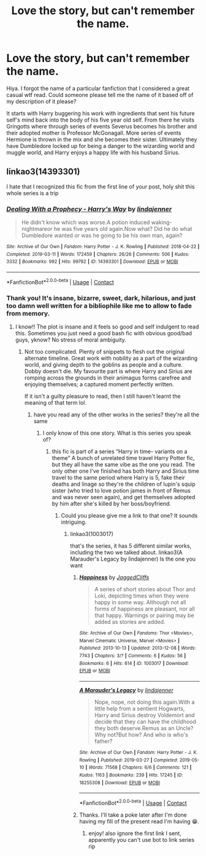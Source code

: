 #+TITLE: Love the story, but can't remember the name.

* Love the story, but can't remember the name.
:PROPERTIES:
:Author: EmperorMittens
:Score: 3
:DateUnix: 1620518000.0
:DateShort: 2021-May-09
:FlairText: What's That Fic?
:END:
Hiya. I forgot the name of a particular fanfiction that I considered a great casual wtf read. Could someone please tell me the name of it based off of my description of it please?

It starts with Harry buggering his work with ingredients that sent his future self's mind back into the body of his five year old self. From there he visits Gringotts where through series of events Severus becomes his brother and their adopted mother is Professor McGonagall. More series of events Hermione is thrown in the mix and she becomes their sister. Ultimately they have Dumbledore locked up for being a danger to the wizarding world and muggle world, and Harry enjoys a happy life with his husband Sirius.


** linkao3(14393301)

I hate that I recognized this fic from the first line of your post, holy shit this whole series is a trip
:PROPERTIES:
:Author: loveletterstothewise
:Score: 3
:DateUnix: 1620522724.0
:DateShort: 2021-May-09
:END:

*** [[https://archiveofourown.org/works/14393301][*/Dealing With a Prophecy - Harry's Way/*]] by [[https://www.archiveofourown.org/users/lindajenner/pseuds/lindajenner][/lindajenner/]]

#+begin_quote
  He didn't know which was worse.A potion induced waking-nightmareor he was five years old again.Now what? Did he do what Dumbledore wanted or was he going to be his own man, again?
#+end_quote

^{/Site/:} ^{Archive} ^{of} ^{Our} ^{Own} ^{*|*} ^{/Fandom/:} ^{Harry} ^{Potter} ^{-} ^{J.} ^{K.} ^{Rowling} ^{*|*} ^{/Published/:} ^{2018-04-22} ^{*|*} ^{/Completed/:} ^{2019-03-11} ^{*|*} ^{/Words/:} ^{172459} ^{*|*} ^{/Chapters/:} ^{26/26} ^{*|*} ^{/Comments/:} ^{506} ^{*|*} ^{/Kudos/:} ^{3332} ^{*|*} ^{/Bookmarks/:} ^{992} ^{*|*} ^{/Hits/:} ^{99782} ^{*|*} ^{/ID/:} ^{14393301} ^{*|*} ^{/Download/:} ^{[[https://archiveofourown.org/downloads/14393301/Dealing%20With%20a%20Prophecy.epub?updated_at=1615808850][EPUB]]} ^{or} ^{[[https://archiveofourown.org/downloads/14393301/Dealing%20With%20a%20Prophecy.mobi?updated_at=1615808850][MOBI]]}

--------------

*FanfictionBot*^{2.0.0-beta} | [[https://github.com/FanfictionBot/reddit-ffn-bot/wiki/Usage][Usage]] | [[https://www.reddit.com/message/compose?to=tusing][Contact]]
:PROPERTIES:
:Author: FanfictionBot
:Score: 2
:DateUnix: 1620522749.0
:DateShort: 2021-May-09
:END:


*** Thank you! It's insane, bizarre, sweet, dark, hilarious, and just too damn well written for a bibliophile like me to allow to fade from memory.
:PROPERTIES:
:Author: EmperorMittens
:Score: 1
:DateUnix: 1620522979.0
:DateShort: 2021-May-09
:END:

**** I know!! The plot is insane and it feels so good and self indulgent to read this. Sometimes you just need a good bash fic with obvious good/bad guys, yknow? No stress of moral ambiguity.
:PROPERTIES:
:Author: loveletterstothewise
:Score: 3
:DateUnix: 1620523083.0
:DateShort: 2021-May-09
:END:

***** Not too complicated. Plenty of snippets to flesh out the original alternate timeline. Great work with nobility as a part of the wizarding world, and giving depth to the goblins as people and a culture. Dobby doesn't die. My favourite part is where Harry and Sirius are romping across the grounds in their animagus forms carefree and enjoying themselves; a captured moment perfectly written.

If it isn't a guilty pleasure to read, then I still haven't learnt the meaning of that term lol.
:PROPERTIES:
:Author: EmperorMittens
:Score: 3
:DateUnix: 1620523806.0
:DateShort: 2021-May-09
:END:

****** have you read any of the other works in the series? they're all the same
:PROPERTIES:
:Author: loveletterstothewise
:Score: 1
:DateUnix: 1620524266.0
:DateShort: 2021-May-09
:END:

******* I only know of this one story. What is this series you speak of?
:PROPERTIES:
:Author: EmperorMittens
:Score: 1
:DateUnix: 1620524400.0
:DateShort: 2021-May-09
:END:

******** this fic is part of a series “Harry in time- variants on a theme” A bunch of unrelated time travel Harry Potter fic, but they all have the same vibe as the one you read. The only other one I've finished has both Harry and Sirius time travel to the same period where Harry is 5, fake their deaths and linage so they're the children of lupin's squip sister (who tried to love potion james in front of Remus and was never seen again), and get themselves adopted by him after she's killed by her boss/boyfriend.
:PROPERTIES:
:Author: loveletterstothewise
:Score: 2
:DateUnix: 1620524581.0
:DateShort: 2021-May-09
:END:

********* Could you please give me a link to that one? It sounds intriguing.
:PROPERTIES:
:Author: EmperorMittens
:Score: 1
:DateUnix: 1620524705.0
:DateShort: 2021-May-09
:END:

********** linkao3(1003017)

that's the series, it has 5 different similar works, including the two we talked about. linkao3(A Marauder's Legacy by lindajenner) Is the one you want
:PROPERTIES:
:Author: loveletterstothewise
:Score: 2
:DateUnix: 1620524860.0
:DateShort: 2021-May-09
:END:

*********** [[https://archiveofourown.org/works/1003017][*/Happiness/*]] by [[https://www.archiveofourown.org/users/JaggedCliffs/pseuds/JaggedCliffs][/JaggedCliffs/]]

#+begin_quote
  A series of short stories about Thor and Loki, depicting times when they were happy in some way. Although not all forms of happiness are pleasant, nor all that happy. Warnings or pairing may be added as stories are added.
#+end_quote

^{/Site/:} ^{Archive} ^{of} ^{Our} ^{Own} ^{*|*} ^{/Fandoms/:} ^{Thor} ^{<Movies>,} ^{Marvel} ^{Cinematic} ^{Universe,} ^{Marvel} ^{<Movies>} ^{*|*} ^{/Published/:} ^{2013-10-13} ^{*|*} ^{/Updated/:} ^{2013-12-08} ^{*|*} ^{/Words/:} ^{7743} ^{*|*} ^{/Chapters/:} ^{3/?} ^{*|*} ^{/Comments/:} ^{6} ^{*|*} ^{/Kudos/:} ^{56} ^{*|*} ^{/Bookmarks/:} ^{6} ^{*|*} ^{/Hits/:} ^{614} ^{*|*} ^{/ID/:} ^{1003017} ^{*|*} ^{/Download/:} ^{[[https://archiveofourown.org/downloads/1003017/Happiness.epub?updated_at=1387320713][EPUB]]} ^{or} ^{[[https://archiveofourown.org/downloads/1003017/Happiness.mobi?updated_at=1387320713][MOBI]]}

--------------

[[https://archiveofourown.org/works/18255308][*/A Marauder's Legacy/*]] by [[https://www.archiveofourown.org/users/lindajenner/pseuds/lindajenner][/lindajenner/]]

#+begin_quote
  Nope, nope, not doing this again.With a little help from a sentient Hogwarts, Harry and Sirius destroy Voldemort and decide that they can have the childhood they both deserve.Remus as an Uncle? Why not?But how? And who is who's father?
#+end_quote

^{/Site/:} ^{Archive} ^{of} ^{Our} ^{Own} ^{*|*} ^{/Fandom/:} ^{Harry} ^{Potter} ^{-} ^{J.} ^{K.} ^{Rowling} ^{*|*} ^{/Published/:} ^{2019-03-27} ^{*|*} ^{/Completed/:} ^{2019-05-10} ^{*|*} ^{/Words/:} ^{71568} ^{*|*} ^{/Chapters/:} ^{6/6} ^{*|*} ^{/Comments/:} ^{121} ^{*|*} ^{/Kudos/:} ^{1163} ^{*|*} ^{/Bookmarks/:} ^{239} ^{*|*} ^{/Hits/:} ^{17245} ^{*|*} ^{/ID/:} ^{18255308} ^{*|*} ^{/Download/:} ^{[[https://archiveofourown.org/downloads/18255308/A%20Marauders%20Legacy.epub?updated_at=1598357809][EPUB]]} ^{or} ^{[[https://archiveofourown.org/downloads/18255308/A%20Marauders%20Legacy.mobi?updated_at=1598357809][MOBI]]}

--------------

*FanfictionBot*^{2.0.0-beta} | [[https://github.com/FanfictionBot/reddit-ffn-bot/wiki/Usage][Usage]] | [[https://www.reddit.com/message/compose?to=tusing][Contact]]
:PROPERTIES:
:Author: FanfictionBot
:Score: 1
:DateUnix: 1620524897.0
:DateShort: 2021-May-09
:END:


*********** Thanks. I'll take a poke later after I'm done having my fill of the present read I'm having 😁.
:PROPERTIES:
:Author: EmperorMittens
:Score: 1
:DateUnix: 1620524943.0
:DateShort: 2021-May-09
:END:

************ enjoy! also ignore the first link I sent, apparently you can't use bot to link series rip
:PROPERTIES:
:Author: loveletterstothewise
:Score: 2
:DateUnix: 1620525007.0
:DateShort: 2021-May-09
:END:
